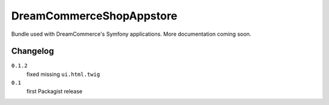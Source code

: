 DreamCommerceShopAppstore
=========================

Bundle used with DreamCommerce's Symfony applications. More documentation coming soon.

Changelog
---------

``0.1.2``
    fixed missing ``ui.html.twig``

``0.1``
    first Packagist release